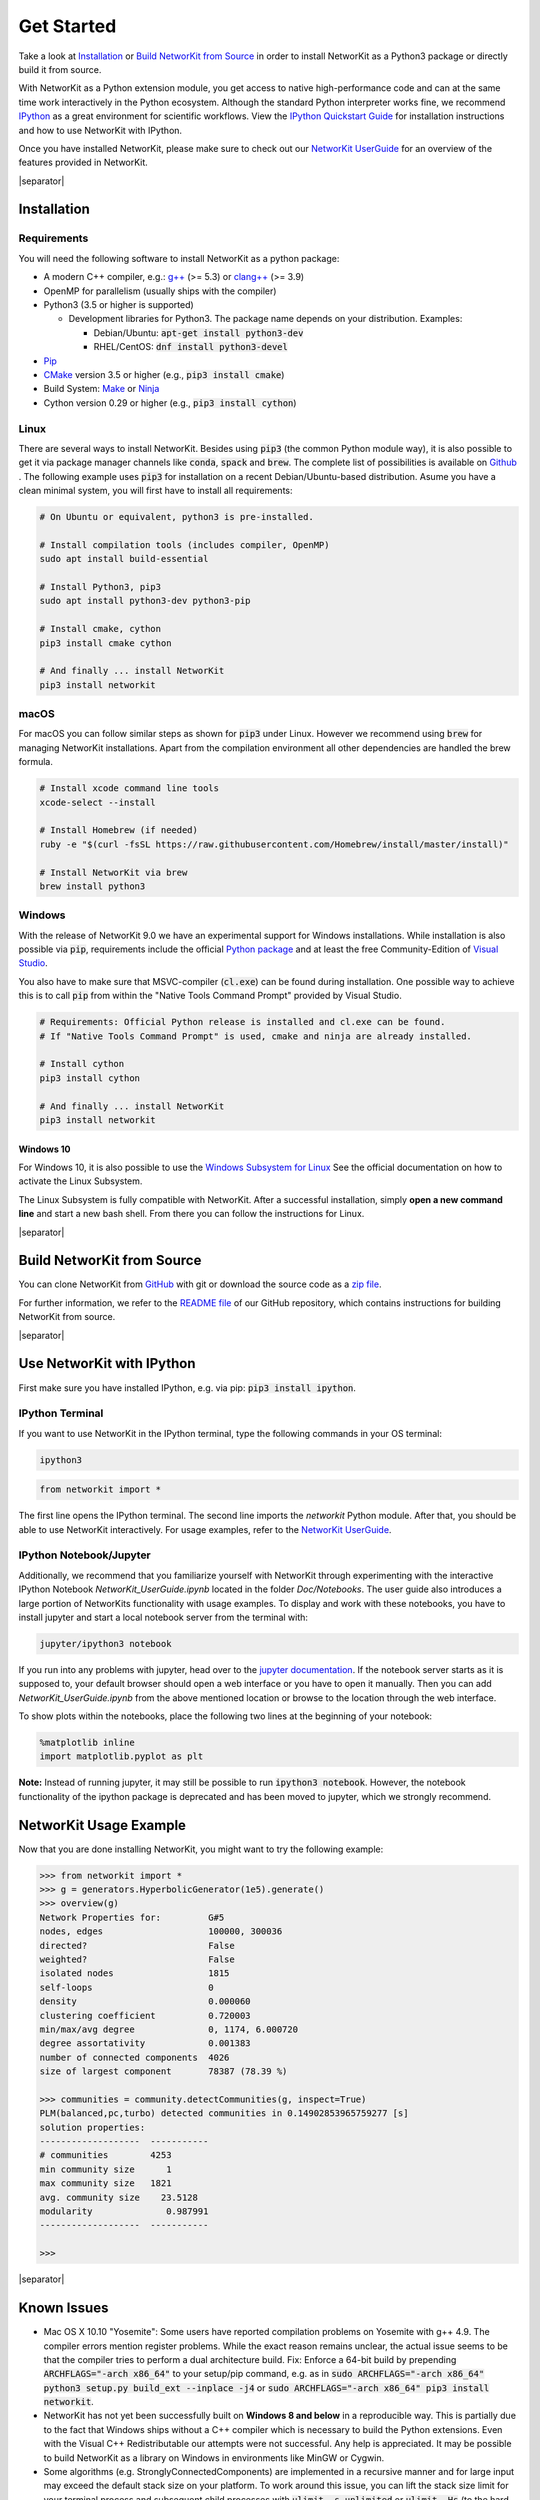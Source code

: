 .. |separator| raw:: html

	<div style="padding-top: 25px; border-bottom: 1px solid #d4d7d9;"></div>

.. _get_started:

===========
Get Started
===========

Take a look at `Installation`_ or `Build NetworKit from Source`_ in order to install NetworKit as a Python3 package or directly build it from source.

With NetworKit as a Python extension module, you get access to native high-performance code and can at the same time work interactively in the Python ecosystem.
Although the standard Python interpreter works fine, we recommend `IPython <http://ipython.readthedocs.org/en/stable/>`_ as a great environment for scientific
workflows. View the `IPython Quickstart Guide`_ for installation instructions and how to use NetworKit with IPython.

Once you have installed NetworKit, please make sure to check out our
`NetworKit UserGuide <https://github.com/networkit/networkit/blob/master/notebooks/User-Guide.ipynb>`_ for an overview of the features provided
in NetworKit.

|separator|

.. _Installation:

Installation
============

.. _Installation Requirements:

Requirements
------------

You will need the following software to install NetworKit as a python package:

- A modern C++ compiler, e.g.: `g++ <https://gcc.gnu.org>`_ (>= 5.3) or `clang++ <http://clang.llvm.org>`_ (>= 3.9)
- OpenMP for parallelism (usually ships with the compiler)
- Python3 (3.5 or higher is supported)
  
  - Development libraries for Python3. The package name depends on your distribution. Examples:
  
    - Debian/Ubuntu: :code:`apt-get install python3-dev`
    - RHEL/CentOS: :code:`dnf install python3-devel`
- `Pip <https://pypi.python.org/pypi/pip>`_
- `CMake <https://cmake.org/>`_ version 3.5 or higher (e.g., :code:`pip3 install cmake`)
- Build System: `Make <https://www.gnu.org/software/make/>`_ or `Ninja <https://ninja-build.org/>`_
- Cython version 0.29 or higher (e.g., :code:`pip3 install cython`)

.. _Linux:

Linux
-----

There are several ways to install NetworKit. Besides using :code:`pip3` (the common Python module way), it is also possible to get it via package manager channels like :code:`conda`, :code:`spack` and :code:`brew`. The complete list of possibilities is available on `Github <https://github.com/networkit/networkit>`_ .
The following example uses :code:`pip3` for installation on a recent Debian/Ubuntu-based distribution. Asume you have a clean minimal system, you will first have to install all requirements: 

.. code-block:: bash

  # On Ubuntu or equivalent, python3 is pre-installed.

  # Install compilation tools (includes compiler, OpenMP)
  sudo apt install build-essential

  # Install Python3, pip3
  sudo apt install python3-dev python3-pip

  # Install cmake, cython
  pip3 install cmake cython

  # And finally ... install NetworKit
  pip3 install networkit

.. _macOS:

macOS
-----

For macOS you can follow similar steps as shown for :code:`pip3` under Linux. However we recommend using :code:`brew` for managing NetworKit installations.
Apart from the compilation environment all other dependencies are handled the brew formula.

.. code-block:: bash

  # Install xcode command line tools
  xcode-select --install

  # Install Homebrew (if needed)
  ruby -e "$(curl -fsSL https://raw.githubusercontent.com/Homebrew/install/master/install)"

  # Install NetworKit via brew
  brew install python3

.. _Windows:

Windows
-------

With the release of NetworKit 9.0 we have an experimental support for Windows installations. While installation is also possible via :code:`pip`, requirements include the official `Python package <https://www.python.org/downloads/windows/>`_ and at least the free Community-Edition of `Visual Studio <https://visualstudio.microsoft.com/de/downloads/>`_.

You also have to make sure that MSVC-compiler (:code:`cl.exe`) can be found during installation. One possible way to achieve this is to call :code:`pip` from within the "Native Tools Command Prompt" provided by Visual Studio.

.. code-block:: bash

  # Requirements: Official Python release is installed and cl.exe can be found. 
  # If "Native Tools Command Prompt" is used, cmake and ninja are already installed.

  # Install cython
  pip3 install cython

  # And finally ... install NetworKit
  pip3 install networkit

.. _Windows 10:

Windows 10
^^^^^^^^^^

For Windows 10, it is also possible to use the `Windows Subsystem for Linux <https://docs.microsoft.com/en-us/windows/wsl/install-win10>`_ See the official documentation on how to activate the Linux Subsystem. 

The Linux Subsystem is fully compatible with NetworKit. After a successful installation, simply **open a new command line** and start a new bash shell. From there you can follow the instructions for Linux.

|separator|

.. _Build NetworKit from Source:

Build NetworKit from Source
===========================

You can clone NetworKit from `GitHub <https://github.com/networkit/networkit>`_ with git or download the source code as a `zip file <https://github.com/networkit/networkit/archive/master.zip>`_.

For further information, we refer to the `README file <https://github.com/networkit/networkit#installation-instructions>`_ of our GitHub repository, which contains instructions for building NetworKit from source.

|separator|

.. _IPython Quickstart Guide:

Use NetworKit with IPython
==========================

First make sure you have installed IPython, e.g. via pip: :code:`pip3 install ipython`.

IPython Terminal
----------------

If you want to use NetworKit in the IPython terminal, type the following commands in your OS terminal:

.. code-block:: bash

	ipython3

.. code-block:: python

	from networkit import *

The first line opens the IPython terminal. The second line imports the *networkit* Python module. After that, you should be able to use NetworKit interactively.
For usage examples, refer to the `NetworKit UserGuide <https://github.com/networkit/networkit/blob/master/notebooks/User-Guide.ipynb>`_.

IPython Notebook/Jupyter
------------------------

Additionally, we recommend that you familiarize yourself with NetworKit through experimenting with the interactive IPython Notebook `NetworKit_UserGuide.ipynb` located
in the folder `Doc/Notebooks`. The user guide also introduces a large portion of NetworKits functionality with usage examples. To display and work with these notebooks,
you have to install jupyter and start a local notebook server from the terminal with:

.. code-block:: bash

	jupyter/ipython3 notebook

If you run into any problems with jupyter, head over to the `jupyter documentation <http://jupyter.readthedocs.io/en/latest/install.html>`_. If the notebook server starts as it is supposed to, your default browser should open a web interface or you have to open it manually. Then you can add `NetworKit_UserGuide.ipynb` from the above mentioned location or browse to the location through the web interface.

To show plots within the notebooks, place the following two lines at the beginning of your notebook:

.. code-block:: python

	%matplotlib inline
	import matplotlib.pyplot as plt

**Note:** Instead of running jupyter, it may still be possible to run :code:`ipython3 notebook`. However, the notebook functionality of the ipython package is deprecated and has been moved to jupyter, which we strongly recommend.

NetworKit Usage Example
=======================

Now that you are done installing NetworKit, you might want to try the following example:

.. code-block:: python

	>>> from networkit import *
	>>> g = generators.HyperbolicGenerator(1e5).generate()
	>>> overview(g)
	Network Properties for:		G#5
	nodes, edges			100000, 300036
	directed?			False
	weighted?			False
	isolated nodes			1815
	self-loops			0
	density				0.000060
	clustering coefficient		0.720003
	min/max/avg degree		0, 1174, 6.000720
	degree assortativity		0.001383
	number of connected components	4026
	size of largest component	78387 (78.39 %)

	>>> communities = community.detectCommunities(g, inspect=True)
	PLM(balanced,pc,turbo) detected communities in 0.14902853965759277 [s]
	solution properties:
	-------------------  -----------
	# communities        4253
	min community size      1
	max community size   1821
	avg. community size    23.5128
	modularity              0.987991
	-------------------  -----------

	>>>

|separator|

Known Issues
============

- Mac OS X 10.10 "Yosemite": Some users have reported compilation problems on Yosemite with g++ 4.9. The compiler errors mention register problems.
  While the exact reason remains unclear, the actual issue seems to be that the compiler tries to perform a dual architecture build.
  Fix: Enforce a 64-bit build by prepending :code:`ARCHFLAGS="-arch x86_64"` to your setup/pip command, e.g. as in
  :code:`sudo ARCHFLAGS="-arch x86_64" python3 setup.py build_ext --inplace -j4` or :code:`sudo ARCHFLAGS="-arch x86_64" pip3 install networkit`.

-	NetworKit has not yet been successfully built on **Windows 8 and below** in a reproducible way. This is partially due to the fact that Windows ships without a C++ compiler which is
	necessary to build	the Python extensions. Even with the Visual C++ Redistributable our attempts were not successful. Any help is appreciated. It may
	be possible to build NetworKit as a library on Windows in environments like MinGW or Cygwin.

-	Some algorithms (e.g. StronglyConnectedComponents) are implemented in a recursive manner and for large input may exceed the default stack size on your platform.
	To work around this issue, you can lift the stack size limit for your terminal process and subsequent child processes with :code:`ulimit -s unlimited` or :code:`ulimit -Hs` (to the hard limit if there is one). It is also possible to change resource limits from Python directly with :code:`import resource; resource.setrlimit(resource.RLIMIT_STACK, (-1, -1))`.
-	On macOS, it can happen that the g++ compiler is unable to locate specific Linux-based header files. An example would be an error during the compilation of a C++ header which includes :code:`stdint`. This can generate the following error message: :code:`fatal error: sys/_types/_int8_t.h: No such file or directory`. This error will most likely happen on new systems or after a major system upgrade. In this case you need to (again) install the Xcode command line tools: :code:`xcode-select --install`. Afterwards the code should compile completely.


|separator|

Contributions
=============

We would like to encourage contributions to the NetworKit source code. See the `NetworKit Development Guide <https://networkit.github.io/dev-docs/DevGuide.html#devGuide>`_ for instructions. For support
please contact the `mailing list <https://sympa.cms.hu-berlin.de/sympa/subscribe/networkit>`_.
